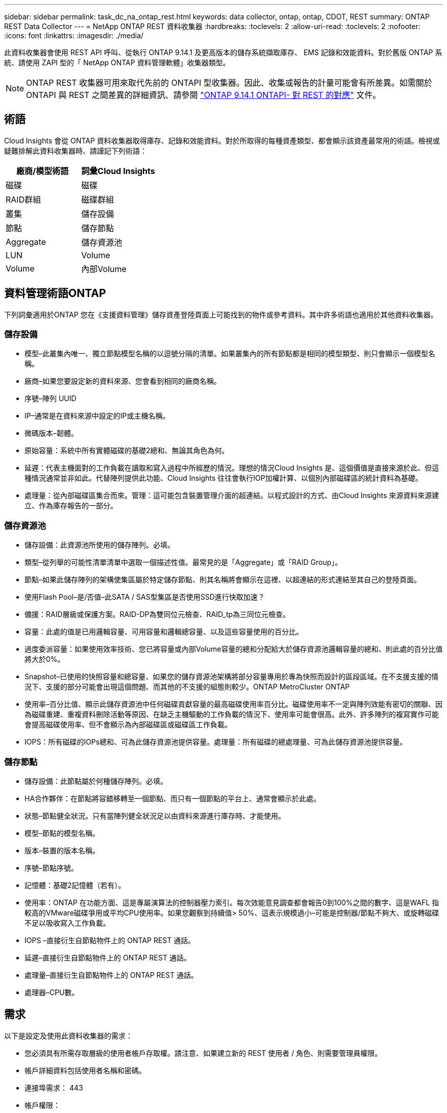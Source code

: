 ---
sidebar: sidebar 
permalink: task_dc_na_ontap_rest.html 
keywords: data collector, ontap, ontap, CDOT, REST 
summary: ONTAP REST Data Collector 
---
= NetApp ONTAP REST 資料收集器
:hardbreaks:
:toclevels: 2
:allow-uri-read: 
:toclevels: 2
:nofooter: 
:icons: font
:linkattrs: 
:imagesdir: ./media/


[role="lead"]
此資料收集器會使用 REST API 呼叫、從執行 ONTAP 9.14.1 及更高版本的儲存系統擷取庫存、 EMS 記錄和效能資料。對於舊版 ONTAP 系統、請使用 ZAPI 型的「 NetApp ONTAP 資料管理軟體」收集器類型。


NOTE: ONTAP REST 收集器可用來取代先前的 ONTAPI 型收集器。因此、收集或報告的計量可能會有所差異。如需關於 ONTAPI 與 REST 之間差異的詳細資訊、請參閱 link:https://docs.netapp.com/us-en/ontap-restmap-9141/index.html["ONTAP 9.14.1 ONTAPI- 對 REST 的對應"] 文件。



== 術語

Cloud Insights 會從 ONTAP 資料收集器取得庫存、記錄和效能資料。對於所取得的每種資產類型、都會顯示該資產最常用的術語。檢視或疑難排解此資料收集器時、請謹記下列術語：

[cols="2*"]
|===
| 廠商/模型術語 | 詞彙Cloud Insights 


| 磁碟 | 磁碟 


| RAID群組 | 磁碟群組 


| 叢集 | 儲存設備 


| 節點 | 儲存節點 


| Aggregate | 儲存資源池 


| LUN | Volume 


| Volume | 內部Volume 
|===


== 資料管理術語ONTAP

下列詞彙適用於ONTAP 您在《支援資料管理》儲存資產登陸頁面上可能找到的物件或參考資料。其中許多術語也適用於其他資料收集器。



=== 儲存設備

* 模型–此叢集內唯一、獨立節點模型名稱的以逗號分隔的清單。如果叢集內的所有節點都是相同的模型類型、則只會顯示一個模型名稱。
* 廠商–如果您要設定新的資料來源、您會看到相同的廠商名稱。
* 序號–陣列 UUID
* IP–通常是在資料來源中設定的IP或主機名稱。
* 微碼版本–韌體。
* 原始容量：系統中所有實體磁碟的基礎2總和、無論其角色為何。
* 延遲：代表主機面對的工作負載在讀取和寫入過程中所經歷的情況。理想的情況Cloud Insights 是、這個價值是直接來源於此、但這種情況通常並非如此。代替陣列提供此功能、Cloud Insights 往往會執行IOP加權計算、以個別內部磁碟區的統計資料為基礎。
* 處理量：從內部磁碟區集合而來。管理：這可能包含裝置管理介面的超連結。以程式設計的方式、由Cloud Insights 來源資料來源建立、作為庫存報告的一部分。




=== 儲存資源池

* 儲存設備：此資源池所使用的儲存陣列。必填。
* 類型–從列舉的可能性清單清單中選取一個描述性值。最常見的是「Aggregate」或「RAID Group」。
* 節點–如果此儲存陣列的架構使集區屬於特定儲存節點、則其名稱將會顯示在這裡、以超連結的形式連結至其自己的登陸頁面。
* 使用Flash Pool–是/否值–此SATA / SAS型集區是否使用SSD進行快取加速？
* 備援：RAID層級或保護方案。RAID-DP為雙同位元檢查、RAID_tp為三同位元檢查。
* 容量：此處的值是已用邏輯容量、可用容量和邏輯總容量、以及這些容量使用的百分比。
* 過度委派容量：如果使用效率技術、您已將容量或內部Volume容量的總和分配給大於儲存資源池邏輯容量的總和、則此處的百分比值將大於0%。
* Snapshot–已使用的快照容量和總容量、如果您的儲存資源池架構將部分容量專用於專為快照而設計的區段區域。在不支援支援的情況下、支援的部分可能會出現這個問題、而其他的不支援的組態則較少。ONTAP MetroCluster ONTAP
* 使用率–百分比值、顯示此儲存資源池中任何磁碟貢獻容量的最高磁碟使用率百分比。磁碟使用率不一定與陣列效能有密切的關聯、因為磁碟重建、重複資料刪除活動等原因、在缺乏主機驅動的工作負載的情況下、使用率可能會很高。此外、許多陣列的複寫實作可能會提高磁碟使用率、但不會顯示為內部磁碟區或磁碟區工作負載。
* IOPS：所有磁碟的IOPs總和、可為此儲存資源池提供容量。處理量：所有磁碟的總處理量、可為此儲存資源池提供容量。




=== 儲存節點

* 儲存設備：此節點屬於何種儲存陣列。必填。
* HA合作夥伴：在節點將容錯移轉至一個節點、而只有一個節點的平台上、通常會顯示於此處。
* 狀態–節點健全狀況。只有當陣列健全狀況足以由資料來源進行庫存時、才能使用。
* 模型–節點的模型名稱。
* 版本–裝置的版本名稱。
* 序號–節點序號。
* 記憶體：基礎2記憶體（若有）。
* 使用率：ONTAP 在功能方面、這是專屬演算法的控制器壓力索引。每次效能意見調查都會報告0到100%之間的數字、這是WAFL 指較高的VMware磁碟爭用或平均CPU使用率。如果您觀察到持續值> 50%、這表示規模過小–可能是控制器/節點不夠大、或旋轉磁碟不足以吸收寫入工作負載。
* IOPS –直接衍生自節點物件上的 ONTAP REST 通話。
* 延遲–直接衍生自節點物件上的 ONTAP REST 通話。
* 處理量–直接衍生自節點物件上的 ONTAP REST 通話。
* 處理器–CPU數。




== 需求

以下是設定及使用此資料收集器的需求：

* 您必須具有所需存取層級的使用者帳戶存取權。請注意、如果建立新的 REST 使用者 / 角色、則需要管理員權限。
* 帳戶詳細資料包括使用者名稱和密碼。
* 連接埠需求： 443
* 帳戶權限：
+
** 在功能上、 Cloud Insights 正在提出讀取要求、但 Cloud Insights 必須具備一些寫入權限、才能向 ONTAP 陣列註冊。請參閱 <<a-note-about-permissions,權限注意事項>> 以下。






== 組態

[cols="2*"]
|===
| 欄位 | 說明 


| ONTAP 管理 IP 位址 | NetApp叢集的IP位址或完整網域名稱 


| ONTAP REST 使用者名稱 | NetApp叢集的使用者名稱 


| ONTAP REST 密碼 | NetApp叢集的密碼 
|===


== 進階組態

[cols="2*"]
|===
| 欄位 | 說明 


| 庫存輪詢時間間隔（分鐘） | 預設為60分鐘。 


| 效能意見調查時間間隔（秒） | 預設為 60 秒。 


| 進階計數器資料收集 | 選取此選項可在ONTAP 輪詢中包含「功能先進的計數器」資料。預設為啟用。 


| 啟用 EMS 事件收集 | 選取此選項以納入 ONTAP EMS 記錄事件資料。預設為啟用。 


| EMS 輪詢時間間隔（秒） | 預設為 60 秒。 
|===


== ONTAP 電力指標

多種 ONTAP 機型提供 Cloud Insights 的電力指標、可用於監控或警示。下列支援和不支援的機型清單並不完整、但應提供一些指引；一般而言、如果機型與清單上的機型屬於同一個系列、則支援應該相同。

支援的機型：

A200
A220
解答 250
A300
A320
A400
a700
A700s
A800
A900
C190
FAS2240-4.
FAS2552
FAS2650
FAS2720
FAS2750
FAS8200
FAS8300
FAS8700
FAS9000

不支援的機型：

FAS2620
FAS3250
FAS3270
FAS500f
FAS6280
FAS / AFF 8020
FAS / AFF 8040
FAS / AFF 8060
FAS / AFF 8080



== 權限相關注意事項

由於許多 Cloud Insights 的 ONTAP 儀表板都仰賴進階 ONTAP 計數器、因此您應該在資料收集器進階組態區段中保持啟用 * 啟用進階計數器資料收集 * 。

若要在Cloud Insights 叢集層級建立一個用於執行故障的本機帳戶、ONTAP 請使用叢集管理管理員使用者名稱/密碼登入到故障碼、然後在ONTAP 故障碼伺服器上執行下列命令：

. 開始之前、您必須先以ONTAP _Administrator帳戶登入到VMware、然後才能啟用_diagnostic-level命令_。
. 使用下列命令建立角色：
+
....
security login rest-role create -role {role name} -api /api -access readonly
security login rest-role create -role {role name} -api /api/cluster/agents -access all
vserver services web access create -name spi -role {role name} -vserver {name from above command}
security login create -user-or-group-name {username} -application http -authentication-method password -role {role name}
....


. 使用下列命令建立唯讀使用者。執行create命令後、系統會提示您輸入此使用者的密碼。
+
 security login create -username ci_user -application ontapi -authentication-method password -role ci_readonly


如果使用AD/LDAP帳戶、則命令應該是

 security login create -user-or-group-name DOMAIN\aduser/adgroup -application ontapi -authentication-method domain -role ci_readonly
產生的角色和使用者登入內容如下。實際輸出可能有所不同：

....
Role Command/ Access
Vserver Name Directory Query Level
---------- ------------- --------- ------------------ --------
cluster1   ci_readonly   DEFAULT   read only
cluster1   ci_readonly   security  read only
....
....
cluster1::security login> show
Vserver: cluster1
Authentication Acct
UserName    Application   Method      Role Name      Locked
---------   -------      ----------- -------------- --------
ci_user     ontapi       password    ci_readonly    no
....


== 疑難排解

如果您在使用此資料收集器時遇到問題、請嘗試下列事項：

[cols="2*"]
|===
| 問題： | 試用： 


| 嘗試建立 ONTAP REST 資料收集器時、會出現如下錯誤：
組態： 10.193.70.14 ： ONTAP REST API 於 10.193.70.14 不可用： 10.193.70.14 無法取得 /API/cluster ： 400 錯誤要求 | 這可能是因為使用了一種老舊的 ONTAP 陣列、例如 ONTAP 9.6 ）、而該陣列沒有 REST API 功能。ONTAP 9.14.1 是 ONTAP REST 收集器支援的最低 ONTAP 版本。在預先休息的 ONTAP 版本中、應會有「 400 不良要求」回應。

對於支援 REST 但非 9.14.1 或更新版本的 ONTAP 版本、您可能會看到下列訊息：
組態： 10.193.98.84 ： ONTAP REST API 於 10.193.98.84 不可用： 10.193.98.84 ： ONTAP REST API 於 10.193.98.84 提供： cheryl5-cluster 2 9.10.1 a3cb3247-3d3c-11ee-8ff3-005056b364a7 、但不是最低版本 9.14.1 。 
|===
如需其他資訊、請參閱 link:concept_requesting_support.html["支援"] 頁面或中的 link:reference_data_collector_support_matrix.html["資料收集器支援對照表"]。
